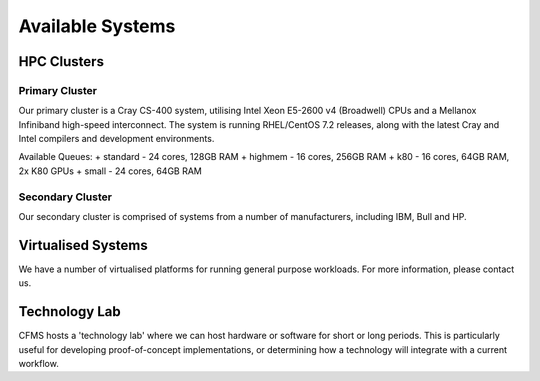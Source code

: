 =================
Available Systems
=================

HPC Clusters
============

Primary Cluster
---------------

Our primary cluster is a Cray CS-400 system, utilising Intel Xeon E5-2600 v4 (Broadwell) CPUs and a Mellanox Infiniband high-speed
interconnect.  The system is running RHEL/CentOS 7.2 releases, along with the latest Cray and Intel compilers and development environments.


Available Queues:
+ standard - 24 cores, 128GB RAM
+ highmem - 16 cores, 256GB RAM
+ k80 - 16 cores, 64GB RAM, 2x K80 GPUs
+ small - 24 cores, 64GB RAM


Secondary Cluster
-----------------

Our secondary cluster is comprised of systems from a number of manufacturers, including IBM, Bull and HP.

Virtualised Systems
===================

We have a number of virtualised platforms for running general purpose workloads.  For more information, please contact us.

Technology Lab
==============

CFMS hosts a 'technology lab' where we can host hardware or software for short or long periods.   This is particularly useful for developing
proof-of-concept implementations, or determining how a technology will integrate with a current workflow.
